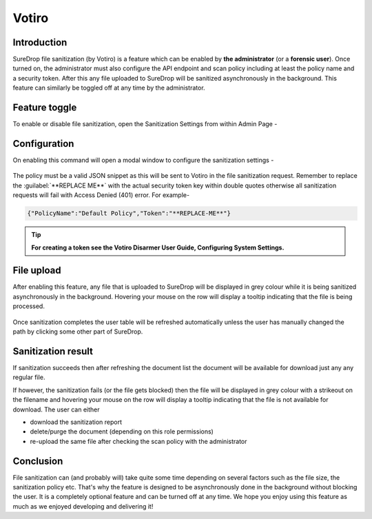 Votiro
======

Introduction
------------

SureDrop file sanitization (by Votiro) is a feature which can be enabled
by **the administrator** (or a **forensic user**). Once turned on, the
administrator must also configure the API endpoint and scan policy
including at least the policy name and a security token. After this any
file uploaded to SureDrop will be sanitized asynchronously in the
background. This feature can similarly be toggled off at any time by the
administrator.

Feature toggle
--------------

To enable or disable file sanitization, open the Sanitization Settings
from within Admin Page -

.. figure:: ../images/2.10.0/v-menu.png
   :alt: Sanitization menu

Configuration
-------------

On enabling this command will open a modal window to configure the
sanitization settings -

.. figure:: ../images/2.10.0/v-settings.png
   :alt: Sanitization menu

The policy must be a valid JSON snippet as this will be sent to Votiro
in the file sanitization request. Remember to replace the
:guilabel:`**REPLACE ME**` with the actual security token key within double
quotes otherwise all sanitization requests will fail with Access Denied
(401) error. For example-

.. code:: text

    {"PolicyName":"Default Policy","Token":"**REPLACE-ME**"}

.. Tip::
    **For creating a token see the Votiro Disarmer User Guide,
    Configuring System Settings.**

File upload
-----------

After enabling this feature, any file that is uploaded to SureDrop will
be displayed in grey colour while it is being sanitized asynchronously
in the background. Hovering your mouse on the row will display a tooltip
indicating that the file is being processed.

.. figure:: ../images/2.10.0/processing.png
   :alt: File processing

Once sanitization completes the user table will be refreshed
automatically unless the user has manually changed the path by clicking
some other part of SureDrop.

.. figure:: ../images/2.10.0/unavailable.png
   :alt: File unavailable

Sanitization result
-------------------

If sanitization succeeds then after refreshing the document list the
document will be available for download just any any regular file.

If however, the sanitization fails (or the file gets blocked) then the
file will be displayed in grey colour with a strikeout on the filename
and hovering your mouse on the row will display a tooltip indicating
that the file is not available for download. The user can either

-  download the sanitization report
-  delete/purge the document (depending on this role permissions)
-  re-upload the same file after checking the scan policy with the
   administrator

Conclusion
----------

File sanitization can (and probably will) take quite some time depending
on several factors such as the file size, the sanitization policy etc.
That's why the feature is designed to be asynchronously done in the
background without blocking the user. It is a completely optional
feature and can be turned off at any time. We hope you enjoy using this
feature as much as we enjoyed developing and delivering it!
